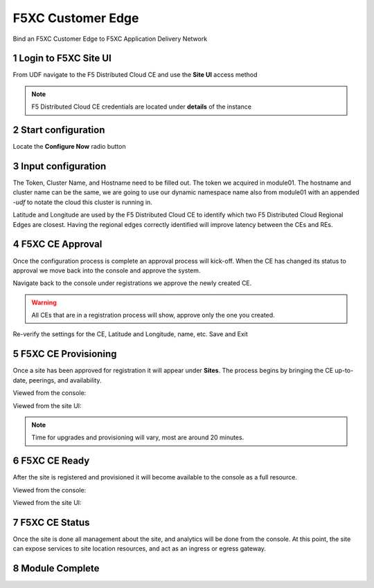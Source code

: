 F5XC Customer Edge
==================

Bind an F5XC Customer Edge to F5XC Application Delivery Network

Login to F5XC Site UI
---------------------

From UDF navigate to the F5 Distributed Cloud CE and use the **Site UI** access method

|image01|

.. note:: F5 Distributed Cloud CE credentials are located under **details** of the instance

Start configuration
-------------------

Locate the **Configure Now** radio button

|image02|

Input configuration
-------------------

The Token, Cluster Name, and Hostname need to be filled out. The token we acquired in module01. The hostname and cluster name can be the same, we are going to use our dynamic namespace name also from module01 with an appended *-udf* to notate the cloud this cluster is running in.

Latitude and Longitude are used by the F5 Distributed Cloud CE to identify which two F5 Distributed Cloud Regional Edges are closest. Having the regional edges correctly identified will improve latency between the CEs and REs.

|image03|
|image04|

F5XC CE Approval
----------------

Once the configuration process is complete an approval process will kick-off. When the CE has changed its status to approval we move back into the console and approve the system.

|image05|

Navigate back to the console under registrations we approve the newly created CE. 

|image06|

.. warning:: All CEs that are in a registration process will show, approve only the one you created.

Re-verify the settings for the CE, Latitude and Longitude, name, etc. Save and Exit

|image07|

F5XC CE Provisioning
--------------------

Once a site has been approved for registration it will appear under **Sites**. The process begins by bringing the CE up-to-date, peerings, and availability. 

Viewed from the console:

|image08|

Viewed from the site UI:

|image09|

.. note:: Time for upgrades and provisioning will vary, most are around 20 minutes.

F5XC CE Ready
-------------

After the site is registered and provisioned it will become available to the console as a full resource.

Viewed from the console:

|image10|

Viewed from the site UI:

|image11|

F5XC CE Status
--------------

Once the site is done all management about the site, and analytics will be done from the console. At this point, the site can expose services to site location resources, and act as an ingress or egress gateway.

|image11|

Module Complete
---------------

.. sectnum::

.. |image01| image:: images/image01.png
  :width: 75%
  :align: middle

.. |image02| image:: images/image02.png
  :width: 75%
  :align: middle

.. |image03| image:: images/image03.png
  :width: 75%
  :align: middle

.. |image04| image:: images/image04.png
  :width: 75%
  :align: middle

.. |image05| image:: images/image05.png
  :width: 75%
  :align: middle

.. |image06| image:: images/image06.png
  :width: 75%
  :align: middle

.. |image07| image:: images/image07.png
  :width: 75%
  :align: middle

.. |image08| image:: images/image08.png
  :width: 75%
  :align: middle

.. |image09| image:: images/image09.png
  :width: 75%
  :align: middle

.. |image10| image:: images/image10.png
  :width: 75%
  :align: middle

.. |image11| image:: images/image11.png
  :width: 75%
  :align: middle

.. |image12| image:: images/image12.png
  :width: 75%
  :align: middle